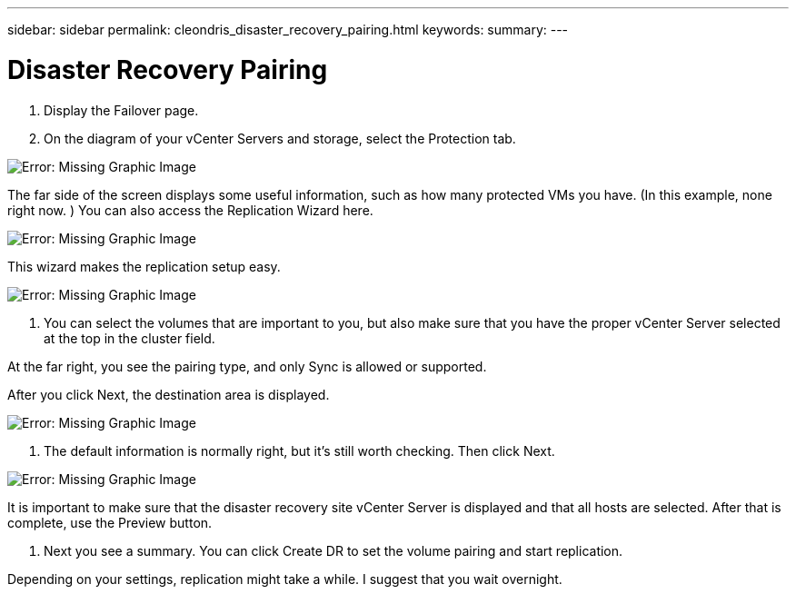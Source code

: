 ---
sidebar: sidebar
permalink: cleondris_disaster_recovery_pairing.html
keywords:
summary:
---

= Disaster Recovery Pairing
:hardbreaks:
:nofooter:
:icons: font
:linkattrs:
:imagesdir: ./media/

//
// This file was created with NDAC Version 0.9 (July 10, 2020)
//
// 2020-07-10 10:54:35.739409
//

[.lead]

. Display the Failover page. 

. On the diagram of your vCenter Servers and storage,  select the Protection tab.

image:cleondris_image13.png[Error: Missing Graphic Image]

The far side of the screen displays some useful information,  such as how many protected VMs you have. (In this example, none right now. ) You can also access the Replication Wizard here.

image:cleondris_image14.png[Error: Missing Graphic Image]

This wizard makes the replication setup easy.

image:cleondris_image15.png[Error: Missing Graphic Image]

. You can select the volumes that are important to you,  but also make sure that you have the proper vCenter Server selected at the top in the cluster field.

At the far right,  you see the pairing type,  and only Sync is allowed or supported.

After you click Next,  the destination area is displayed.

image:cleondris_image16.png[Error: Missing Graphic Image]

. The default information is normally right,  but it’s still worth checking. Then click Next.

image:cleondris_image17.png[Error: Missing Graphic Image]

It is important to make sure that the disaster recovery site vCenter Server is displayed and that all hosts are selected. After that is complete,  use the Preview button.

. Next you see a summary. You can click Create DR to set the volume pairing and start replication.

Depending on your settings,  replication might take a while. I suggest that you wait overnight.

